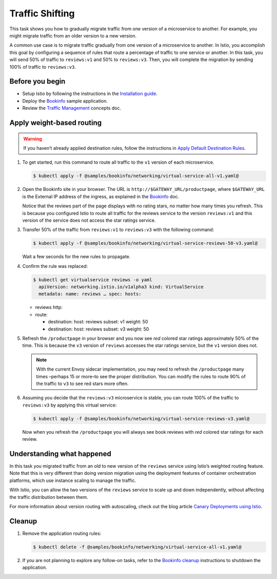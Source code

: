 Traffic Shifting
==========================

This task shows you how to gradually migrate traffic from one version of
a microservice to another. For example, you might migrate traffic from
an older version to a new version.

A common use case is to migrate traffic gradually from one version of a
microservice to another. In Istio, you accomplish this goal by
configuring a sequence of rules that route a percentage of traffic to
one service or another. In this task, you will send 50% of traffic to
``reviews:v1`` and 50% to ``reviews:v3``. Then, you will complete the
migration by sending 100% of traffic to ``reviews:v3``.

Before you begin
----------------

-  Setup Istio by following the instructions in the `Installation guide </docs/setup/>`_.
-  Deploy the `Bookinfo </docs/examples/bookinfo/>`_ sample application.
-  Review the `Traffic Management </docs/concepts/traffic-management>`_ concepts doc.

Apply weight-based routing
--------------------------

.. warning::

   If you haven’t already applied destination rules, follow the instructions in
   `Apply Default Destination Rules </docs/examples/bookinfo/#apply-default-destination-rules>`_.

1. To get started, run this command to route all traffic to the ``v1`` version of each microservice.

   .. code:: sh

      $ kubectl apply -f @samples/bookinfo/networking/virtual-service-all-v1.yaml@

2. Open the Bookinfo site in your browser. The URL is
   ``http://$GATEWAY_URL/productpage``, where ``$GATEWAY_URL`` is the
   External IP address of the ingress, as explained in the
   `Bookinfo </docs/examples/bookinfo/#determine-the-ingress-ip-and-port>`_
   doc.

   Notice that the reviews part of the page displays with no rating
   stars, no matter how many times you refresh. This is because you
   configured Istio to route all traffic for the reviews service to the
   version ``reviews:v1`` and this version of the service does not
   access the star ratings service.

3. Transfer 50% of the traffic from ``reviews:v1`` to ``reviews:v3`` with the following command:

   .. code:: sh

      $ kubectl apply -f @samples/bookinfo/networking/virtual-service-reviews-50-v3.yaml@

   Wait a few seconds for the new rules to propagate.

4. Confirm the rule was replaced:

   .. code:: bash

       $ kubectl get virtualservice reviews -o yaml
         apiVersion: networking.istio.io/v1alpha3 kind: VirtualService
         metadata: name: reviews … spec: hosts:

   -  reviews http:
   -  route:

      -  destination: host: reviews subset: v1 weight: 50
      -  destination: host: reviews subset: v3 weight: 50

5. Refresh the ``/productpage`` in your browser and you now see *red*
   colored star ratings approximately 50% of the time. This is because
   the ``v3`` version of ``reviews`` accesses the star ratings service,
   but the ``v1`` version does not.

   .. note::

      With the current Envoy sidecar implementation, you may
      need to refresh the ``/productpage`` many times –perhaps 15 or
      more–to see the proper distribution. You can modify the rules to
      route 90% of the traffic to ``v3`` to see red stars more often.

6. Assuming you decide that the ``reviews:v3`` microservice is stable,
   you can route 100% of the traffic to ``reviews:v3`` by applying this
   virtual service:

   .. code:: sh

      $ kubectl apply -f @samples/bookinfo/networking/virtual-service-reviews-v3.yaml@

   Now when you refresh the ``/productpage`` you will always see book
   reviews with *red* colored star ratings for each review.

Understanding what happened
---------------------------

In this task you migrated traffic from an old to new version of the
``reviews`` service using Istio’s weighted routing feature. Note that
this is very different than doing version migration using the deployment
features of container orchestration platforms, which use instance
scaling to manage the traffic.

With Istio, you can allow the two versions of the ``reviews`` service to
scale up and down independently, without affecting the traffic
distribution between them.

For more information about version routing with autoscaling, check out
the blog article `Canary Deployments using Istio </blog/2017/0.1-canary/>`_.

Cleanup
-------

1. Remove the application routing rules:

   .. code:: sh

      $ kubectl delete -f @samples/bookinfo/networking/virtual-service-all-v1.yaml@

2. If you are not planning to explore any follow-on tasks, refer to the
   `Bookinfo cleanup </docs/examples/bookinfo/#cleanup>`_ instructions
   to shutdown the application.
